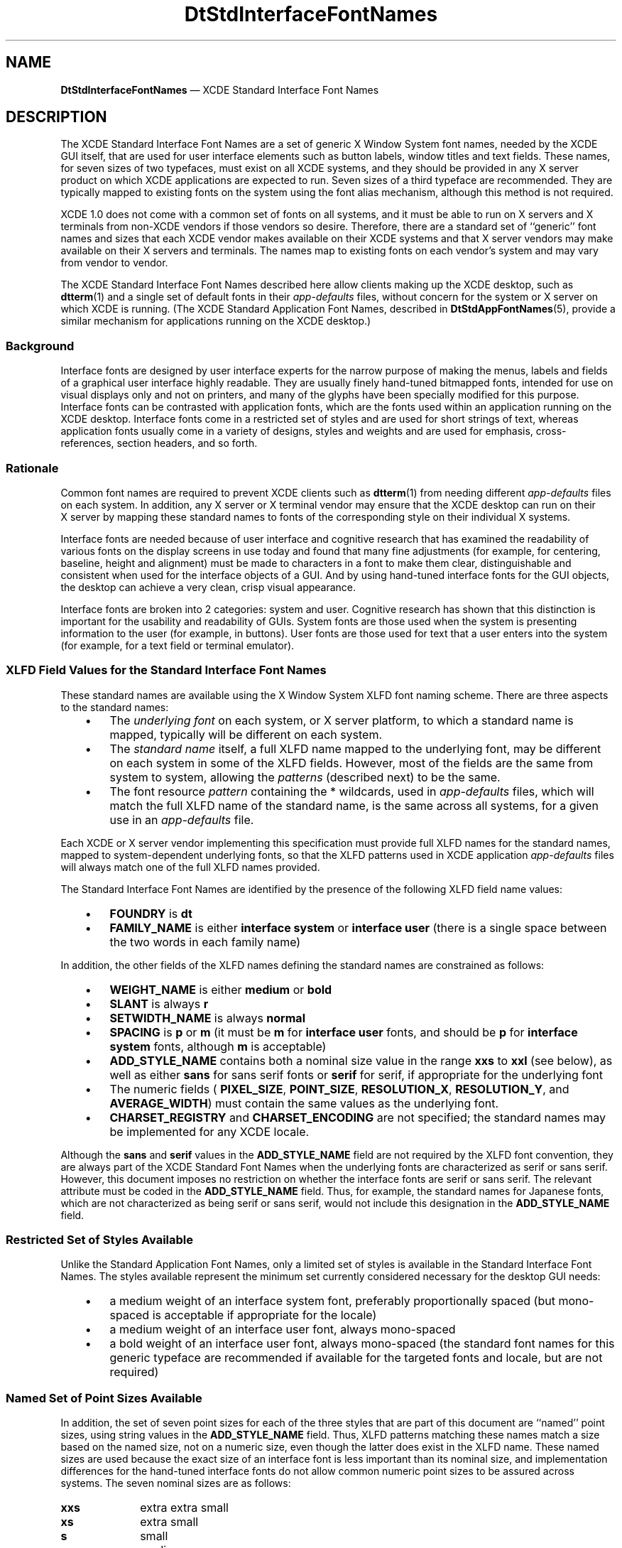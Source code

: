 '\" t
...\" DtStdInt.sgm /main/12 1996/09/30 11:28:57 cdedoc $
.de P!
.fl
\!!1 setgray
.fl
\\&.\"
.fl
\!!0 setgray
.fl			\" force out current output buffer
\!!save /psv exch def currentpoint translate 0 0 moveto
\!!/showpage{}def
.fl			\" prolog
.sy sed -e 's/^/!/' \\$1\" bring in postscript file
\!!psv restore
.
.de pF
.ie     \\*(f1 .ds f1 \\n(.f
.el .ie \\*(f2 .ds f2 \\n(.f
.el .ie \\*(f3 .ds f3 \\n(.f
.el .ie \\*(f4 .ds f4 \\n(.f
.el .tm ? font overflow
.ft \\$1
..
.de fP
.ie     !\\*(f4 \{\
.	ft \\*(f4
.	ds f4\"
'	br \}
.el .ie !\\*(f3 \{\
.	ft \\*(f3
.	ds f3\"
'	br \}
.el .ie !\\*(f2 \{\
.	ft \\*(f2
.	ds f2\"
'	br \}
.el .ie !\\*(f1 \{\
.	ft \\*(f1
.	ds f1\"
'	br \}
.el .tm ? font underflow
..
.ds f1\"
.ds f2\"
.ds f3\"
.ds f4\"
.ta 8n 16n 24n 32n 40n 48n 56n 64n 72n 
.TH "DtStdInterfaceFontNames" "file formats"
.SH "NAME"
\fBDtStdInterfaceFontNames\fP \(em XCDE Standard Interface Font Names
.SH "DESCRIPTION"
.PP
The XCDE Standard
Interface Font Names are a set of generic X Window
System font names, needed by the XCDE GUI itself, that are used for user
interface elements such as button labels, window titles and text fields\&.
These names, for seven sizes of two typefaces, must exist on all XCDE
systems, and they should be provided in any
X\ server product on which XCDE applications are expected to run\&.
Seven sizes of a third typeface are recommended\&.
They are typically mapped to existing fonts on the system
using the font alias mechanism, although this method is not
required\&.
.PP
XCDE 1\&.0 does not come with a common set of fonts on all systems,
and it must be able to run on X\ servers and X terminals from non-XCDE
vendors if those vendors so desire\&. Therefore, there are a standard set of
``generic\&'\&' font names and sizes that each XCDE vendor makes available
on their XCDE systems and that X\ server vendors may make available
on their X\ servers and terminals\&. The names map to existing fonts on
each vendor\&'s system and may vary from vendor to vendor\&.
.PP
The XCDE Standard Interface Font Names described here allow clients
making up the XCDE desktop, such as \fBdtterm\fP(1) and a single
set of default fonts in their \fIapp-defaults\fP files, without
concern for the system or X\ server on which XCDE is running\&. (The XCDE
Standard Application Font Names, described in \fBDtStdAppFontNames\fP(5),
provide a similar mechanism for applications running on the XCDE desktop\&.)
.SS "Background"
.PP
Interface fonts are designed by user interface experts for the narrow
purpose of making the menus, labels and fields of a graphical user interface
highly readable\&. They are usually finely hand-tuned bitmapped fonts, intended
for use on visual displays only and not on printers, and many of the glyphs
have been specially modified for this purpose\&. Interface fonts can be contrasted
with application fonts, which are the fonts used within an application running
on the XCDE desktop\&. Interface fonts come in a restricted set of styles
and are used for short strings of text, whereas application fonts usually
come in a variety of designs, styles and weights and are used for emphasis,
cross-references, section headers, and so forth\&.
.SS "Rationale"
.PP
Common font names are required to prevent XCDE clients such as \fBdtterm\fP(1) from needing different \fIapp-defaults\fP
files on each system\&. In addition, any X\ server or X terminal vendor
may ensure that the XCDE desktop can run on their X\ server by mapping
these standard names to fonts of the corresponding style on their individual
X systems\&.
.PP
Interface fonts are needed because of user interface and cognitive research
that has examined the readability of various fonts on the display screens
in use today and found that many fine adjustments (for example, for centering,
baseline, height and alignment) must be made to characters in a font to make
them clear, distinguishable and consistent when used for the interface objects
of a GUI\&. And by using hand-tuned interface fonts for the GUI objects, the
desktop can achieve a very clean, crisp visual appearance\&.
.PP
Interface fonts are broken into 2 categories: system and user\&. Cognitive
research has shown that this distinction is important for the usability and
readability of GUIs\&. System fonts are those used when the system is presenting
information to the user (for example, in buttons)\&. User fonts are those used
for text that a user enters into the system (for example, for a text field
or terminal emulator)\&.
.SS "XLFD Field Values for the Standard Interface Font Names"
.PP
These standard names are available using the X Window System XLFD font
naming scheme\&. There are three aspects to the standard names:
.IP "   \(bu" 6
The \fIunderlying font\fP on each system, or
X\ server platform, to which a standard name is mapped, typically will
be different on each system\&.
.IP "   \(bu" 6
The \fIstandard name\fP itself,
a full XLFD name mapped to the underlying font, may be different on each system
in some of the XLFD fields\&. However, most of the fields are the same from
system to system, allowing the \fIpatterns\fP (described next)
to be the same\&.
.IP "   \(bu" 6
The font resource \fIpattern\fP
containing the * wildcards, used in \fIapp-defaults\fP
files, which will match the full XLFD name of the standard name, is the same
across all systems, for a given use in an \fIapp-defaults\fP
file\&.
.PP
Each XCDE or X\ server vendor implementing this specification
must provide full XLFD names for the standard names, mapped to system-dependent
underlying fonts, so that the XLFD patterns used in XCDE application \fIapp-defaults\fP files will always match one of the full XLFD names
provided\&.
.PP
The Standard Interface Font Names are identified by the presence of
the following XLFD field name values:
.IP "   \(bu" 6
\fBFOUNDRY\fP is \fBdt\fP
.IP "   \(bu" 6
\fBFAMILY_NAME\fP
is either \fBinterface system\fP or \fBinterface user\fP
(there is a single space between the two words in each family name)
.PP
In addition, the other fields of the XLFD names defining the standard
names are constrained as follows:
.IP "   \(bu" 6
\fBWEIGHT_NAME\fP is either \fBmedium\fP or \fBbold\fP
.IP "   \(bu" 6
\fBSLANT\fP
is always \fBr\fP
.IP "   \(bu" 6
\fBSETWIDTH_NAME\fP
is always \fBnormal\fP
.IP "   \(bu" 6
\fBSPACING\fP
is \fBp\fP or \fBm\fP (it must be \fBm\fP
for \fBinterface user\fP fonts, and should be \fBp\fP
for \fBinterface system\fP fonts, although \fBm\fP
is acceptable)
.IP "   \(bu" 6
\fBADD_STYLE_NAME\fP
contains both a nominal size value in the range \fBxxs\fP to \fBxxl\fP (see below), as well as either \fBsans\fP for sans
serif fonts or \fBserif\fP for serif, if appropriate for the
underlying font
.IP "   \(bu" 6
The numeric fields ( \fBPIXEL_SIZE\fP, \fBPOINT_SIZE\fP, \fBRESOLUTION_X\fP, \fBRESOLUTION_Y\fP, and \fBAVERAGE_WIDTH\fP) must contain the same values as the underlying font\&.
.IP "   \(bu" 6
\fBCHARSET_REGISTRY\fP
and \fBCHARSET_ENCODING\fP are not specified;
the standard names may be implemented for any XCDE locale\&.
.PP
Although the \fBsans\fP and \fBserif\fP values
in the \fBADD_STYLE_NAME\fP field are
not required by the XLFD font convention, they are always part of the XCDE
Standard Font Names when the underlying fonts are characterized as serif or
sans serif\&. However, this document imposes no restriction on whether the interface
fonts are serif or sans serif\&. The relevant attribute must be coded in the \fBADD_STYLE_NAME\fP field\&. Thus, for example, the
standard names for Japanese fonts, which are not characterized as being serif
or sans serif, would not include this designation in the \fBADD_STYLE_NAME\fP field\&.
.SS "Restricted Set of Styles Available"
.PP
Unlike the Standard Application Font Names, only a limited set of styles
is available in the Standard Interface Font Names\&. The styles available represent
the minimum set currently considered necessary for the desktop GUI needs:
.IP "   \(bu" 6
a medium weight of an interface system font, preferably proportionally
spaced (but mono-spaced is acceptable if appropriate for the locale)
.IP "   \(bu" 6
a medium weight of an interface user font, always
mono-spaced
.IP "   \(bu" 6
a bold weight of an interface user font, always
mono-spaced (the standard font names for this generic typeface are recommended
if available for the targeted fonts and locale, but are not required)
.SS "Named Set of Point Sizes Available"
.PP
In addition, the set of seven point sizes for each of the three styles
that are part of this document are ``named\&'\&' point sizes, using string values
in the \fBADD_STYLE_NAME\fP field\&. Thus,
XLFD patterns matching these names match a size based on the named size, not
on a numeric size, even though the latter does exist in the XLFD name\&. These
named sizes are used because the exact size of an interface font is less important
than its nominal size, and implementation differences for the hand-tuned interface
fonts do not allow common numeric point sizes to be assured across systems\&.
The seven nominal sizes are as follows:
.IP "\fBxxs\fP" 10
extra extra small
.IP "\fBxs\fP" 10
extra small
.IP "\fBs\fP" 10
small
.IP "\fBm\fP" 10
medium
.IP "\fBl\fP" 10
large
.IP "\fBxl\fP" 10
extra large
.IP "\fBxxl\fP" 10
extra extra large
.PP
The goal of these named sizes is to provide enough fonts so that both
the variety of display monitor sizes and resolutions that XCDE will run
on, and the range of user preferences for comfortably reading button labels,
window titles and so forth, can be accommodated in the GUI\&. Thus, both the
smallest size, \fBxxs\fP, and the largest size, \fBxxl\fP, are meant to be reasonable sizes for displaying and viewing the XCDE
desktop on common displays and X terminals; they are not meant to imply either
hard-to-read fine print or headline-sized display type\&.
.PP
These named size values must occur first in the \fBADD_STYLE_NAME\fP field, before any use of the values \fBserif\fP or \fBsans\fP (one of which is always required
when the underlying font can be so characterized) and before any other additional
stylistic attribute that might be appropriate\&. This is important when specifying
wild-carded patterns in a resource specification for these fonts, since whether
the underlying font these names are mapped to is serif or sans serif is not
specified by XCDE, and the match must work for all XLFD names provided
by XCDE system vendors or other X\ server vendors\&.
.SS "Example XLFD Patterns for the Standard Names"
.PP
Using these values, the XLFD pattern
.PP
.nf
\f(CW-dt-interface*-*\fR
.fi
.PP
.PP
logically matches the full set of XCDE Standard Interface Font Names\&.
(Note that no specific X server behavior is implied)\&.
.PP
The full set of 21 XCDE Standard Interface Font Names can also be
represented, in a more meaningful way, as follows:
.PP
.nf
\f(CW-dt-interface system-medium-r-normal-*-*-*-*-*-*-*-iso8859-1
-dt-interface user-medium-r-normal-*-*-*-*-*-m-*-iso8859-1
-dt-interface user-bold-r-normal-*-*-*-*-*-m-*-iso8859-1\fR
.fi
.PP
.PP
The full set of patterns, usable in \fIapp-defaults\fP
files, for all seven sizes for the system font, for example, is:
.PP
.nf
\f(CW-dt-interface system-medium-r-normal-xxs*-*-*-*-*-*-*-iso8859-1
-dt-interface system-medium-r-normal-xs*-*-*-*-*-*-*-iso8859-1
-dt-interface system-medium-r-normal-s*-*-*-*-*-*-*-iso8859-1
-dt-interface system-medium-r-normal-m*-*-*-*-*-*-*-iso8859-1
-dt-interface system-medium-r-normal-l*-*-*-*-*-*-*-iso8859-1
-dt-interface system-medium-r-normal-xl*-*-*-*-*-*-*-iso8859-1
-dt-interface system-medium-r-normal-xxl*-*-*-*-*-*-*-iso8859-1\fR
.fi
.PP
.PP
These patterns could be used in a resource file and will match the full XCDE
Standard Interface Names for Latin-1 locales on all XCDE, or complying
X server, systems\&.
.PP
Note in these wild-carded XLFD names that the \fBADD_STYLE_NAME\fP field has a pattern, such as \fBxxs*\fP,
and that the pattern is partly a string ( \fBxxs\fP) and partly
the pattern-matching character \fB*\fP\&. The full XLFD name this
pattern matches\(emthe XLFD name implementing the Standard Interface name\(emwill
often contain \fBsans\fP or \fBserif\fP in the field,
after the \fBxxs\fP and a space, and so the \fB*\fP
is essential to match that \fBsans\fP or \fBserif\fP
string (and any additional style attribute string that might be in the underlying
name)\&. Note also that the \fBSPACING\fP
field is wild-carded in the pattern for the system font, since either \fBp\fP or \fBm\fP may appear in the standard name being
matched\&.
.SS "Implementation of Font Names"
.PP
Each XCDE system vendor and X\ server vendor provides mappings
of its own fonts to XLFD names as described by this document\&. The actual XLFD
names will vary from system to system, just as the fonts they are mapped to,
since they contain some of the same values as the XLFD name of the underlying
font\&. What does not vary is the behavior: the common patterns in which only
specified fields are used will match each system\&'s standard names\&. This is
guaranteed by the field specifications given earlier\&.
.PP
There is no precise specification of how the named sizes \fBxxs\fP to \fBxxl\fP are mapped to sizes of underlying fonts
in each system or X\ server product, although each size must be equal
to or larger than the previous size\&. Nonetheless, some guidelines are appropriate\&.
.PP
Interface fonts have been developed because of human factors research
on visual clarity of text on displays, and this has been done in the context
of the display technology typically available today, mostly in the 100 dots
per inch (DPI) range\&. That, and the use of standard point sizes (10, 12, 14,
18) in the graphics arts, have resulted in the development in the industry
of hand-tuned bitmapped fonts for a set of ``pixel heights\&'\&' that are likely
to be used for these standard names\&. However, making the XCDE desktop
usable with a range of point sizes effectively means, in addition to legibility
for the user, that the various XCDE applications fit ``appropriately\&'\&'
on the screen using those point sizes\&. This means, for example, that two application
windows can appear side by side on a typical display or that a certain number
of buttons can appear across the screen\&.
.PP
Thus, these guidelines are expressed not only in pixel sizes, to reflect
current usage, but also in percentage of monitor height\&. This allows them
to remain appropriate as technological evolution improves display resolution
and monitor size (for example, wall-mounted monitors)\&. The ideal set of sizes
would form a linear progression from the smallest ( \fBxxs\fP)
to the largest ( \fBxxl\fP), although this is not achievable\&.
The basic guideline is that the \fBxxs\fP font should be, in
pixels, no less than 0\&.9% of the height of the display resolution, in pixels;
the \fBxxl\fP font should be no more than 2\&.6% of the height\&.
.PP
As an approximate example that does not represent any existing mapping
of fonts to a display, this table shows how the named sizes might map to real
bitmapped fonts of a given pixel size, and how large those sizes are in percentage
and point size terms:
.TS
tab();
lw(1.089623i) lw(1.102594i) lw(1.764151i) lw(1.543632i).
T{
\fBSample Range of
Named Sizes on a 1280\(ti1024 Display\fP
T}
\fInamed size\fP\fInumber\fP \fIof
pixels\fP\fIsize as %\fP \fIof 1024 height\fP\fIpoint size on 100 DPI screen\fP
\fBxxs\fP100\&.98%7\&.2
\fBxs\fP121\&.12%8\&.7
\fBs\fP141\&.37%10\&.1
\fBm\fP171\&.66%12\&.3
\fBl\fP201\&.95%14\&.6
\fBxl\fP232\&.25%16\&.6
\fBxxl\fP262\&.54%18\&.8
.TE
.PP
Thus, the following requirements are placed on each implementation of
the Standard Interface Font Names:
.IP "   \(bu" 6
The names must be fully specified XLFD names, without wild
cards\&.
.IP "   \(bu" 6
The \fBWEIGHT_NAME\fP, \fBSLANT\fP, \fBSETWIDTH_NAME\fP, \fBSPACING\fP, \fBCHARSET_REGISTRY\fP and \fBCHARSET_ENCODING\fP fields must contain valid values as defined
previously and must match those in the underlying font\&.
.IP "   \(bu" 6
The \fBADD_STYLE_NAME\fP field must contain both a named size (for example, \fBxxs\fP) and, if appropriate, either the \fBserif\fP or \fBsans\fP designation, whichever matches the underlying font; any additional
words about the style of the underlying font, if defined for the underlying
font, must also be used\&. The named size must be first in the field, and must
be separated from any following word in the field with a blank\&.
.IP "   \(bu" 6
The named sizes \fBxxs\fP through \fBxxl\fP must be mapped to fonts that are progressively larger than or
equal to the previous one in the list\&. Thus, several standard names with adjacent
sizes (for example, \fBxxs\fP and \fBxs\fP) may
be mapped to the same font (for example, if there is not enough variety in
sizes in the underlying fonts)\&.
.IP "   \(bu" 6
The implemented names should attempt to meet the
guidelines discussed in the previous paragraph and table\&.
.PP
For example, system A is assumed to be using the following sans serif
font for the extra small system font:
.PP
.nf
\f(CW-bitstream-swiss-medium-r-normal--11-90-85-85-p-81-iso8859-1\fR
.fi
.PP
.PP
System B is using the following serif font for the extra small system
font:
.PP
.nf
\f(CW-vendorb-ersatz-medium-r-normal-Expert-8-80-75-75-m-72-iso8859-1\fR
.fi
.PP
.PP
Their respective standard names would be implemented on their systems
as:
.PP
.nf
\f(CW-dt-interface\ system-medium-r-normal-xs\!sans-11-90-85-85-p-81-iso8859-1
-dt-interface\ system-medium-r-normal-xs\!serif\ Expert-8-80-75-75-m-72-iso8859-1\fR
.fi
.PP
.PP
Defined this way, both names will match the single XLFD pattern used
in a common \fIapp-defaults\fP file:
.PP
.nf
\f(CW-dt-interface system-medium-r-normal-xs*-*-*-*-*-*-*-iso8859-1\fR
.fi
.PP
.SS "Default XCDE Mapping of the Standard Interface Font Names"
.PP
There is no default mapping of these interface names to X11R5 fonts;
the mapping is implementation-specific\&.
.SH "USAGE"
.PP
A XCDE desktop client developer will code a single \fIapp-defaults\fP file to specify font resources for their client and use it across
all XCDE systems\&. Since the \fBFOUNDRY\fP, \fBFAMILY_NAME\fP, \fBWEIGHT_NAME\fP, \fBSLANT\fP and \fBSETWIDTH_NAME\fP fields of the standard names are
the same across different systems, these values can be used in the resource
specification in the \fIapp-defaults\fP file\&. However, other
fields ( \fBADD_STYLE_NAME\fP, \fBPIXEL_SIZE\fP, \fBPOINT_SIZE\fP, \fBRESOLUTION_X\fP, \fBRESOLUTION_Y\fP, \fBSPACING\fP and \fBAVERAGE_WIDTH\fP)
will vary across systems, and so must be wild-carded in the resource specification
( \fBADD_STYLE_NAME\fP is partially wild-carded)\&.
As was shown in the previous example:
.PP
.nf
\f(CW-dt-interface system-medium-r-normal-xs*-*-*-*-*-*-*-iso8859-1\fR
.fi
.PP
.PP
is an XLFD pattern, used in a single resource specification, that matches
a single standard name on different XCDE or X\ server platforms\&. (And
if the last 2 fields, \fBCHARSET_REGISTRY\fP
and \fBCHARSET_ENCODING\fP, were wild-carded,
then the pattern could work across locales as well\&.) Note that the named size
( \fBxs\fP in this example) is part of the pattern, but the \fBserif\fP/ \fBsans serif\fP designation is not; this is
required to obtain the desired nominal size (whatever it may be in the mapped
font), while still matching either \fBserif\fP or \fBsans serif\fP in the standard name\&.
.PP
Note that if a XCDE desktop application tries to open a font using
one of these standard names, and the X\ server does not know about these
names, the application will usually fall back on using the \fBfixed\fP and \fBvariable\fP font aliases that are typically
provided in all X\ servers\&. When this happens, the XCDE desktop will
be more difficult to use, visually, than if its expected font names were available\&.
.SH "NOTES"
.PP
There is no requirement on a XCDE system or X\ server vendor
to implement these standard names in a particular way\&. Several mechanisms
are possible: duplicate font files with altered naming attributes, X11R5 font
aliases, or vendor-specific mechanisms\&. The only requirement is that an XLFD
pattern, written with attributes taken from the set that define the standard
names, can be successfully used to open a font with the Xlib function \fBXLoadFont\fP; and, specifically, the Xlib function \fBXListFonts\fP need NOT return the same XLFD name for the pattern on different XCDE
or X\ server systems\&.
.SH "SEE ALSO"
.PP
\fBdtstyle\fP(1), \fBdtterm\fP(1), \fBDtStdAppFontNames\fP(5)
...\" created by instant / docbook-to-man, Sun 02 Sep 2012, 09:41
